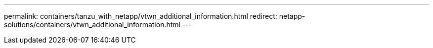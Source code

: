 ---
permalink: containers/tanzu_with_netapp/vtwn_additional_information.html
redirect: netapp-solutions/containers/vtwn_additional_information.html
---
